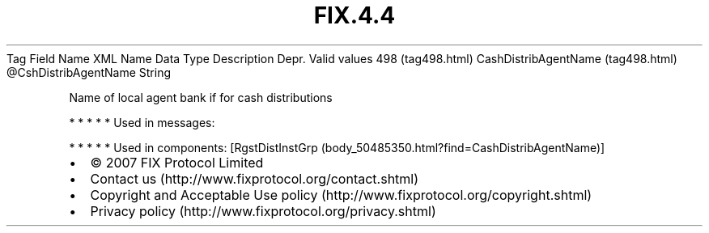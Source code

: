 .TH FIX.4.4 "" "" "Tag #498"
Tag
Field Name
XML Name
Data Type
Description
Depr.
Valid values
498 (tag498.html)
CashDistribAgentName (tag498.html)
\@CshDistribAgentName
String
.PP
Name of local agent bank if for cash distributions
.PP
   *   *   *   *   *
Used in messages:
.PP
   *   *   *   *   *
Used in components:
[RgstDistInstGrp (body_50485350.html?find=CashDistribAgentName)]

.PD 0
.P
.PD

.PP
.PP
.IP \[bu] 2
© 2007 FIX Protocol Limited
.IP \[bu] 2
Contact us (http://www.fixprotocol.org/contact.shtml)
.IP \[bu] 2
Copyright and Acceptable Use policy (http://www.fixprotocol.org/copyright.shtml)
.IP \[bu] 2
Privacy policy (http://www.fixprotocol.org/privacy.shtml)
